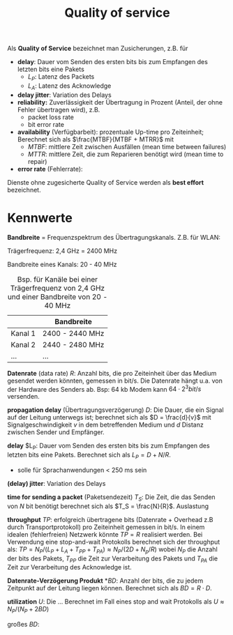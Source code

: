 #+TITLE: Quality of service
#+STARTUP: content
#+STARTUP: latexpreview
#+STARTUP: inlineimages
#+OPTIONS: toc:nil

Als *Quality of Service* bezeichnet man Zusicherungen, z.B. für

- *delay*: Dauer vom Senden des ersten bits bis zum Empfangen des
  letzten bits eine Pakets
  - $L_P$: Latenz des Packets
  - $L_A$: Latenz des Acknowledge
- *delay jitter*: Variation des Delays
- *reliability:* Zuverlässigkeit der Übertragung in Prozent (Anteil, der
  ohne Fehler übertragen wird), z.B.
  - packet loss rate
  - bit error rate
- *availability* (Verfügbarbeit): prozentuale Up-time pro Zeiteinheit;
  Berechnet sich als $\frac{MTBF}{MTBF + MTRR}$ mit
  - $MTBF$: mittlere Zeit zwischen Ausfällen (mean time between failures) 
  - $MTTR$: mittlere Zeit, die zum Reparieren benötigt wird (mean time to repair)
- *error rate* (Fehlerrate): 

Dienste ohne zugesicherte Quality of Service werden als *best effort* bezeichnet.

* Kennwerte

*Bandbreite* = Frequenzspektrum des Übertragungskanals. Z.B. für WLAN: 

Trägerfrequenz: 2,4 GHz = 2400 MHz

Bandbreite eines Kanals: 20 - 40 MHz

#+CAPTION: Bsp. für Kanäle bei einer Trägerfrequenz von 2,4 GHz und einer Bandbreite von 20 - 40 MHz
|         | Bandbreite      |
|---------+-----------------|
| Kanal 1 | 2400 - 2440 MHz |
| Kanal 2 | 2440 - 2480 MHz |
| ...     | ...             |

*Datenrate* (data rate) $R$: Anzahl bits, die pro Zeiteinheit über das
Medium gesendet werden könnten, gemessen in bit/s. Die Datenrate hängt
u.a. von der Hardware des Senders ab. Bsp: 64 kb Modem kann $64 \cdot
2^3 bit/s$ versenden.

*propagation delay* (Übertragungsverzögerung) $D$: Die Dauer, die ein
Signal auf der Leitung unterwegs ist; berechnet sich als $D =
\frac{d}{v}$ mit Signalgeschwindigkeit $v$ in dem betreffenden Medium
und $d$ Distanz zwischen Sender und Empfänger.

*delay* $L_P: Dauer vom Senden des ersten bits bis zum Empfangen des
letzten bits eine Pakets. Berechnet sich als $L_P = D + N/R$.

- solle für Sprachanwendungen < 250 ms sein

*(delay) jitter*: Variation des Delays

*time for sending a packet* (Paketsendezeit) $T_S$: Die Zeit, die das
Senden von $N$ bit benötigt berechnet sich als $T_S = \frac{N}{R}$.
Auslastung

*throughput* $TP$: erfolgreich übertragene bits (Datenrate + Overhead
z.B durch Transportprotokoll) pro Zeiteinheit gemessen in bit/s. In
einem idealen (fehlerfreien) Netzwerk könnte $TP=R$ realisiert werden.
Bei Verwendung eine stop-and-wait Protokolls berechnet sich der
throughput als: $TP = N_P/(L_P + L_A + T_{PP} + T_{PA}) \approx N_P/(2D + N_p/R)$
wobei $N_P$ die Anzahl der bits des Pakets, $T_{PP}$ die Zeit zur
Verarbeitung des Pakets und $T_{PA}$ die Zeit zur Verarbeitung des
Acknowledge ist.

*Datenrate-Verzögerung Produkt* *$BD$: Anzahl der bits, die zu jedem
Zeitpunkt auf der Leitung liegen können. Berechnet sich als $BD = R
\cdot D$.

*utilization* $U$: Die ... Berechnet im Fall eines stop and wait
Protokolls als $U \approx N_P/(N_P + 2BD)$


großes $BD$:
